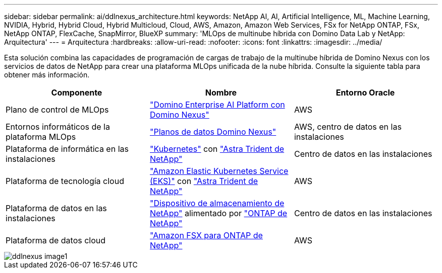 ---
sidebar: sidebar 
permalink: ai/ddlnexus_architecture.html 
keywords: NetApp AI, AI, Artificial Intelligence, ML, Machine Learning, NVIDIA, Hybrid, Hybrid Cloud, Hybrid Multicloud, Cloud, AWS, Amazon, Amazon Web Services, FSx for NetApp ONTAP, FSx, NetApp ONTAP, FlexCache, SnapMirror, BlueXP 
summary: 'MLOps de multinube híbrida con Domino Data Lab y NetApp: Arquitectura' 
---
= Arquitectura
:hardbreaks:
:allow-uri-read: 
:nofooter: 
:icons: font
:linkattrs: 
:imagesdir: ../media/


[role="lead"]
Esta solución combina las capacidades de programación de cargas de trabajo de la multinube híbrida de Domino Nexus con los servicios de datos de NetApp para crear una plataforma MLOps unificada de la nube híbrida. Consulte la siguiente tabla para obtener más información.

|===
| Componente | Nombre | Entorno Oracle 


| Plano de control de MLOps | link:https://domino.ai/platform/nexus["Domino Enterprise AI Platform con Domino Nexus"] | AWS 


| Entornos informáticos de la plataforma MLOps | link:https://docs.dominodatalab.com/en/latest/admin_guide/5781ea/data-planes/["Planos de datos Domino Nexus"] | AWS, centro de datos en las instalaciones 


| Plataforma de informática en las instalaciones | link:https://kubernetes.io["Kubernetes"] con link:https://docs.netapp.com/us-en/trident/index.html["Astra Trident de NetApp"] | Centro de datos en las instalaciones 


| Plataforma de tecnología cloud | link:https://aws.amazon.com/eks/["Amazon Elastic Kubernetes Service (EKS)"] con link:https://docs.netapp.com/us-en/trident/index.html["Astra Trident de NetApp"] | AWS 


| Plataforma de datos en las instalaciones | link:https://www.netapp.com/data-storage/["Dispositivo de almacenamiento de NetApp"] alimentado por link:https://www.netapp.com/data-management/ontap-data-management-software/["ONTAP de NetApp"] | Centro de datos en las instalaciones 


| Plataforma de datos cloud | link:https://aws.amazon.com/fsx/netapp-ontap/["Amazon FSX para ONTAP de NetApp"] | AWS 
|===
image::ddlnexus_image1.png[ddlnexus image1]
